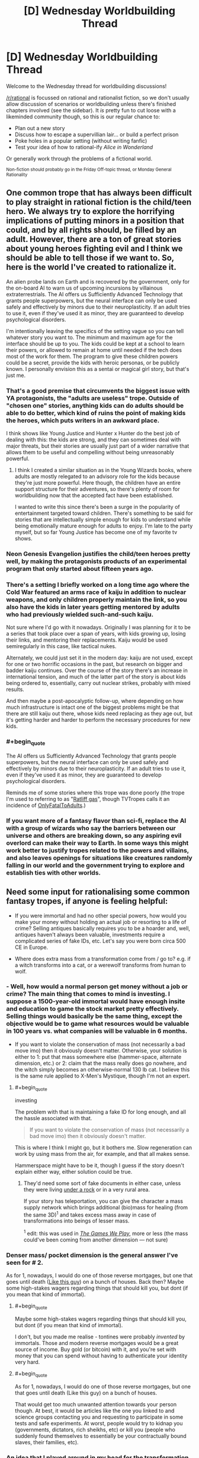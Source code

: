 #+TITLE: [D] Wednesday Worldbuilding Thread

* [D] Wednesday Worldbuilding Thread
:PROPERTIES:
:Author: AutoModerator
:Score: 13
:DateUnix: 1473260657.0
:END:
Welcome to the Wednesday thread for worldbuilding discussions!

[[/r/rational]] is focussed on rational and rationalist fiction, so we don't usually allow discussion of scenarios or worldbuilding unless there's finished chapters involved (see the sidebar). It /is/ pretty fun to cut loose with a likeminded community though, so this is our regular chance to:

- Plan out a new story
- Discuss how to escape a supervillian lair... or build a perfect prison
- Poke holes in a popular setting (without writing fanfic)
- Test your idea of how to rational-ify /Alice in Wonderland/

Or generally work through the problems of a fictional world.

^{Non-fiction should probably go in the Friday Off-topic thread, or Monday General Rationality}


** One common trope that has always been difficult to play straight in rational fiction is the child/teen hero. We always try to explore the horrifying implications of putting minors in a position that could, and by all rights should, be filled by an adult. However, there are a ton of great stories about young heroes fighting evil and I think we should be able to tell those if we want to. So, here is the world I've created to rationalize it.

An alien probe lands on Earth and is recovered by the government, only for the on-board AI to warn us of upcoming incursions by villainous extraterrestrials. The AI offers us Sufficiently Advanced Technology that grants people superpowers, but the neural interface can only be used safely and effectively by minors due to their neuroplasticity. If an adult tries to use it, even if they've used it as minor, they are guaranteed to develop psychological disorders.

I'm intentionally leaving the specifics of the setting vague so you can tell whatever story you want to. The minimum and maximum age for the interface should be up to you. The kids could be kept at a school to learn their powers, or allowed to remain at home until needed if the tech does most of the work for them. The program to give these children powers could be a secret, provide the kids with heroic personas, or be publicly known. I personally envision this as a sentai or magical girl story, but that's just me.
:PROPERTIES:
:Author: trekie140
:Score: 11
:DateUnix: 1473261607.0
:END:

*** That's a good premise that circumvents the biggest issue with YA protagonists, the "adults are useless" trope. Outside of "chosen one" stories, anything kids can do adults should be able to do better, which kind of ruins the point of making kids the heroes, which puts writers in an awkward place.

I think shows like Young Justice and Hunter x Hunter do the best job of dealing with this: the kids are strong, and they can sometimes deal with major threats, but their stories are usually just part of a wider narrative that allows them to be useful and compelling without being unreasonably powerful.
:PROPERTIES:
:Author: DaystarEld
:Score: 10
:DateUnix: 1473267046.0
:END:

**** I think I created a similar situation as in the Young Wizards books, where adults are mostly relegated to an advisory role for the kids because they're just more powerful. Here though, the children have an entire support structure for their adventures, so there's plenty of room for worldbuilding now that the accepted fact have been established.

I wanted to write this since there's been a surge in the popularity of entertainment targeted toward children. There's something to be said for stories that are intellectually simple enough for kids to understand while being emotionally mature enough for adults to enjoy. I'm late to the party myself, but so far Young Justice has become one of my favorite tv shows.
:PROPERTIES:
:Author: trekie140
:Score: 5
:DateUnix: 1473269484.0
:END:


*** Neon Genesis Evangelion justifies the child/teen heroes pretty well, by making the protagonists products of an experimental program that only started about fifteen years ago.
:PROPERTIES:
:Author: LiteralHeadCannon
:Score: 5
:DateUnix: 1473284499.0
:END:


*** There's a setting I briefly worked on a long time ago where the Cold War featured an arms race of kaiju in addition to nuclear weapons, and only children properly maintain the link, so you also have the kids in later years getting mentored by adults who had previously wielded such-and-such kaiju.

Not sure where I'd go with it nowadays. Originally I was planning for it to be a series that took place over a span of years, with kids growing up, losing their links, and mentoring their replacements. Kaiju would be used semiregularly in this case, like tactical nukes.

Alternately, we could just set it in the modern day: kaiju are not used, except for one or two horrific occasions in the past, but research on bigger and badder kaiju continues. Over the course of the story there's an increase in international tension, and much of the latter part of the story is about kids being ordered to, essentially, carry out nuclear strikes, probably with mixed results.

And then maybe a post-apocalyptic follow-up, where depending on how much infrastructure is intact one of the biggest problems might be that there are still kaiju out there, whose kids need replacing as they age out, but it's getting harder and harder to perform the necessary procedures for new kids.
:PROPERTIES:
:Author: callmebrotherg
:Score: 3
:DateUnix: 1473269243.0
:END:


*** #+begin_quote
  The AI offers us Sufficiently Advanced Technology that grants people superpowers, but the neural interface can only be used safely and effectively by minors due to their neuroplasticity. If an adult tries to use it, even if they've used it as minor, they are guaranteed to develop psychological disorders.
#+end_quote

Reminds me of some stories where this trope was done poorly (the trope I'm used to referring to as "[[http://tvtropes.org/pmwiki/pmwiki.php/FanFic/MarissaPicard][Ratliff gas]]", though TVTropes calls it an incidence of [[http://tvtropes.org/pmwiki/pmwiki.php/Main/OnlyFatalToAdults][OnlyFatalToAdults]].)
:PROPERTIES:
:Author: Muskworker
:Score: 3
:DateUnix: 1473272861.0
:END:


*** If you want more of a fantasy flavor than sci-fi, replace the AI with a group of wizards who say the barriers between our universe and others are breaking down, so any aspiring evil overlord can make their way to Earth. In some ways this might work better to justify tropes related to the powers and villains, and also leaves openings for situations like creatures randomly falling in our world and the government trying to explore and establish ties with other worlds.
:PROPERTIES:
:Author: trekie140
:Score: 1
:DateUnix: 1473276343.0
:END:


** Need some input for rationalising some common fantasy tropes, if anyone is feeling helpful:

- If you were immortal and had no other special powers, how would you make your money without holding an actual job or resorting to a life of crime? Selling antiques basically requires you to be a hoarder and, well, antiques haven't always been valuable, investments require a complicated series of fake IDs, etc. Let's say you were born circa 500 CE in Europe.

- Where does extra mass from a transformation come from / go to? e.g. if a witch transforms into a cat, or a werewolf transforms from human to wolf.
:PROPERTIES:
:Author: MagicWeasel
:Score: 2
:DateUnix: 1473290775.0
:END:

*** - Well, how would a normal person get money without a job or crime? The main thing that comes to mind is investing. I suppose a 1500-year-old immortal would have enough insite and education to game the stock market pretty effectively. Selling things would basically be the same thing, except the objective would be to game what resources would be valuable in 100 years vs. what companies will be valuable in 6 months.

- If you want to violate the conservation of mass (not necessarily a bad move imo) then it obviously doesn't matter. Otherwise, your solution is either to 1: put that mass somewhere else (hammer-space, alternate dimension, etc.) or 2: claim that the mass really does go nowhere, and the witch simply becomes an otherwise-normal 130 lb cat. I believe this is the same rule applied to X-Men's Mystique, though I'm not an expert.
:PROPERTIES:
:Author: Auride
:Score: 5
:DateUnix: 1473297245.0
:END:

**** #+begin_quote
  investing
#+end_quote

The problem with that is maintaining a fake ID for long enough, and all the hassle associated with that.

#+begin_quote
  If you want to violate the conservation of mass (not necessarily a bad move imo) then it obviously doesn't matter.
#+end_quote

This is where I think I might go, but it bothers me. Slow regeneration can work by using mass from the air, for example, and that all makes sense.

Hammerspace might have to be it, though I guess if the story doesn't explain either way, either solution could be true.
:PROPERTIES:
:Author: MagicWeasel
:Score: 2
:DateUnix: 1473299098.0
:END:

***** They'd need some sort of fake documents in either case, unless they were living [[http://vignette4.wikia.nocookie.net/gameofthrones/images/5/5b/Game-of-thrones-season-4-finale-tree-man.jpg][under a rock]] or in a very rural area.

If your story has teleportation, you can give the character a mass supply network which brings additional (bio)mass for healing (from the same 3D)^{1} and takes excess mass away in case of transformations into beings of lesser mass.

^{1} edit: this was used in /[[http://tvtropes.org/pmwiki/pmwiki.php/Fanfic/RyuugisTheGamesWePlay][The Games We Play,]]/ more or less (the mass could've been coming from another dimension --- not sure)
:PROPERTIES:
:Author: OutOfNiceUsernames
:Score: 3
:DateUnix: 1473302371.0
:END:


*** Denser mass/ pocket dimension is the general answer I've seen for # 2.

As for 1, nowadays, I would do one of those reverse mortgages, but one that goes until death ([[http://www.nytimes.com/1995/12/29/world/a-120-year-lease-on-life-outlasts-apartment-heir.html][Like this guy]]) on a bunch of houses. Back then? Maybe some high-stakes wagers regarding things that should kill you, but dont (if you mean that kind of immortal).
:PROPERTIES:
:Author: Mbnewman19
:Score: 3
:DateUnix: 1473297438.0
:END:

**** #+begin_quote
  Maybe some high-stakes wagers regarding things that should kill you, but dont (if you mean that kind of immortal).
#+end_quote

I don't, but you made me realise - tontines were probably /invented/ by immortals. Those and modern reverse mortgages would be a great source of income. Buy gold (or bitcoin) with it, and you're set with money that you can spend without having to authenticate your identity very hard.
:PROPERTIES:
:Author: MagicWeasel
:Score: 3
:DateUnix: 1473299264.0
:END:


**** #+begin_quote
  As for 1, nowadays, I would do one of those reverse mortgages, but one that goes until death (Like this guy) on a bunch of houses.
#+end_quote

That would get too much unwanted attention towards your person though. At best, it would be articles like the one you linked to and science groups contacting you and requesting to participate in some tests and safe experiments. At worst, people would try to kidnap you (governments, dictators, rich sheikhs, etc) or kill you (people who suddenly found themselves to essentially be your contractually bound slaves, their families, etc).
:PROPERTIES:
:Author: OutOfNiceUsernames
:Score: 2
:DateUnix: 1473303231.0
:END:


*** An idea that I played around in my head for the transformation was that magic could create a pocket dimension/astral world that keeps things in stasis. It was only accessible by magic to put matter/energy in and take it back out. A magical group could create one and then dump extra mass and energy into it to share.

If you changed into a cat the extra mass is dumped into the pocket dimension. Someone changing into a larger creature would pull that mass out to change themselves. If there was not enough available mass to change you couldn't do it.

Werewolves would use a ritual to put a wolf (or other animal) into a pocket dimension and than use that for their changes.

The big questions in this system come from reshaping mass, where does the mind go, and do you have matter to energy conversions? Or is everything put into the pocket world was converted to pure energy and then used as the desired energy/mass when pulled out it plays very differently than if the energy/matter keeps a type.

The most scientific/technically inclined method is the pocket dimension is not in stasis, it is just cut off. All of the matter and energy would interact while in storage. Dump enough stuff in and you could make a little pocket world. Dumping your body in a pocket and than large amounts of heat, would cook your body. Have one dimension where specific chemicals are dumped to under go a reaction. But that is not so useful for the turn into a cat magic.
:PROPERTIES:
:Author: TJ333
:Score: 2
:DateUnix: 1473350871.0
:END:

**** I like the theory a way to make things a bit more interesting if you wanted to have some degree of speration iis to have say different dimensional frequencies (i.e. two mages depending on the spell could be pulling from two different pocket dimensions if you wanted to go to a high metaphysical level you could even have the world where the story takes place be left as an open question as to whether it itself is a pocket dimension for another high dimensionality.

At least that is what that would seem to imply to me if taking things to their inevitable outcome. It also accounts for summoning (i.e. taking a creature from another dimension according to whatever specifications were encoded into the spell.

The missing mass could also be exchanged with energy or free atoms if one wanted to be a "green" mage and try and avoid some of the worse philosophical implications (as one could literally steal from other dimensions) their could also be an interesting inherit risk with dimensional storage depending on where in that "pocket" dimension you store something. So many fascinating implications!

Definitely try and develop something out of this! You could technically still have frozen "space time magic but only if a spell formation was placed in the pocket dimension to provide that ad the objects were stashed in that formation... (which could in theory be externally broken to steal said items. Multi dimensional thieves/heists man
:PROPERTIES:
:Author: Dragrath
:Score: 2
:DateUnix: 1473367830.0
:END:


*** With regards to transformations My rational has always been that mass is conserved and the transformation is required to handle density changes if a 70 Kg witch were to transform into a cat the cat would have to weigh the same amount(thus be far more dense than a cat ought to be with potential health risks). Moreover they would be a very risky endeavor limiting how many transformations a caster can have as they must develop a spell construct that guides everything into its new place. attempting to perform a poorly developed transformation (or over stressing the construct/organisms mass to size ratio) could lead to very horrible ends (i.e. heavily deformed bodies beyond both medical and magical hope of reversal ) Personally My ideas require polymorphic magic to be absurdly high level biomancy or magic of manipulating living creatures flesh bones blood and DNA (with a very slippery slope to necromancy decided usually by soul manipulation) as well as healing all coming from the same school of magic

By necessity given the schools conditions it would heavily affect the way healers viewed among the populace considering how easy a great doctor can turn to the darker side of the art...

Seriously why is no connection made between the various arts that all require a high level of understanding about a given organisms anatomy?
:PROPERTIES:
:Author: Dragrath
:Score: 2
:DateUnix: 1473298325.0
:END:

**** You're right, conservation of mass regardless makes the most sense - unfortunately I want mass not to be conserved, which is a problem that can probably only be answered with hammerspace.
:PROPERTIES:
:Author: MagicWeasel
:Score: 1
:DateUnix: 1473299321.0
:END:

***** Yeah any solution without mass conservation requires energy violation due to E^{2} = (Mc^{2} ))^{2} + (Pc)^{2} at least with regards to a four dimensional space time.

This requires the existence of other dimensions and break in symmetry via Noether's theorem. That has so many implications that it is kinda scary but I think the easiest approach would be to develop some new force(likely tied to the worlds magical system or whatever) that explicitly allows for energy violation similar to how the weak force is able to violate parity conservation.
:PROPERTIES:
:Author: Dragrath
:Score: 1
:DateUnix: 1473366929.0
:END:
